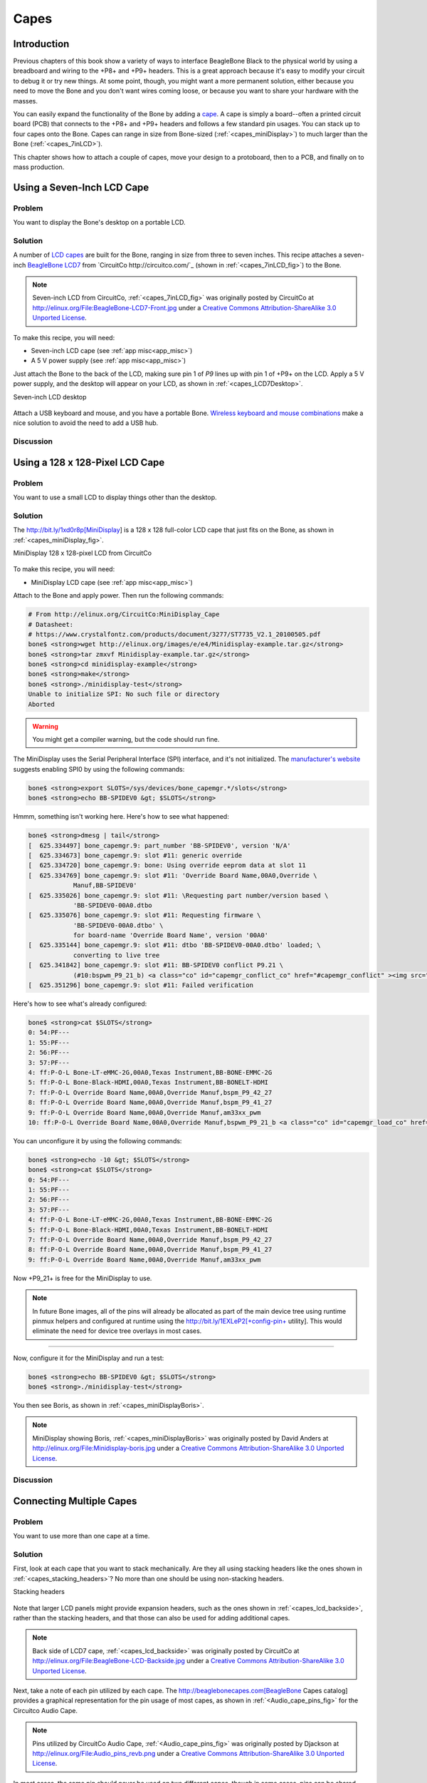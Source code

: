 .. _bone-cook-book-capes:

Capes
#####

Introduction
-----------------------------

Previous chapters of this book show a variety of ways to interface BeagleBone Black 
to the physical world by using a breadboard and wiring to the +P8+ and +P9+ headers. 
This is a great approach because it's easy to modify your circuit to debug it or try 
new things. At some point, though, you might want a more permanent solution, either 
because you need to move the Bone and you don't want wires coming loose, or because 
you want to share your hardware with the masses. 

You can easily expand the functionality of the Bone by adding a  `cape <http://bit.ly/1wucweC>`_. 
A cape is simply a board--often a printed circuit board (PCB) that connects to the +P8+ 
and +P9+ headers and follows a few standard pin usages. You can stack up to four capes onto the 
Bone. Capes can range in size from Bone-sized (:ref:`<capes_miniDisplay>`) to much larger than the Bone (:ref:`<capes_7inLCD>`).

This chapter shows how to attach a couple of capes, move your design to a protoboard, then to a PCB, 
and finally on to mass production.

.. _capes_7inLCD:

Using a Seven-Inch LCD Cape
-----------------------------

Problem
***********

You want to display the Bone's desktop on a portable LCD.

Solution
***********

A number of `LCD capes <http://bit.ly/1AjlXJ9>`_ are built for the Bone, ranging in size from three 
to seven inches. This recipe attaches a seven-inch `BeagleBone LCD7 <http://bit.ly/1NK8Hra>`_ 
from `CircuitCo http://circuitco.com/`_ (shown in :ref:`<capes_7inLCD_fig>`) to the Bone.

.. _capes_7inLCD_fig:

.. note:: 
    Seven-inch LCD from CircuitCo, :ref:`<capes_7inLCD_fig>` was originally posted by CircuitCo 
    at http://elinux.org/File:BeagleBone-LCD7-Front.jpg under a 
    `Creative Commons Attribution-ShareAlike 3.0 Unported License <http://creativecommons.org/licenses/by-sa/3.0/>`_.

.. figure:: figures/LCD.png
    :align: center
    :alt: 7 inch LCD

To make this recipe, you will need:

* Seven-inch LCD cape (see :ref:`app misc<app_misc>`)
* A 5 V power supply (see :ref:`app misc<app_misc>`)

Just attach the Bone to the back of the LCD, making sure pin 1 of *P9* lines up with 
pin 1 of +P9+ on the LCD. Apply a 5 V power supply, and the desktop will appear on 
your LCD, as shown in :ref:`<capes_LCD7Desktop>`. 

.. _capes_LCD7Desktop:

Seven-inch LCD desktop

.. figure:: figures/LCD7Desktop.png
    :align: center
    :alt: 7 inch LCD desktop

Attach a USB keyboard and mouse, and you have a portable Bone. 
`Wireless keyboard and mouse combinations <https://www.adafruit.com/products/922>`_ 
make a nice solution to avoid the need to add a USB hub.

Discussion
***********

.. _capes_miniDisplay:

Using a 128 x 128-Pixel LCD Cape
---------------------------------

Problem
***********

You want to use a small LCD to display things other than the desktop.

Solution
***********

The http://bit.ly/1xd0r8p[MiniDisplay] is a 128 x 128 full-color LCD cape that just fits on the 
Bone, as shown in :ref:`<capes_miniDisplay_fig>`. 

.. _capes_miniDisplay_fig:

MiniDisplay 128 x 128-pixel LCD from CircuitCo

.. figure:: figures/MiniDisplay-A1.jpg
    :align: center
    :alt: miniDisplay LCD

To make this recipe, you will need:

* MiniDisplay LCD cape (see :ref:`app misc<app_misc>`)

Attach to the Bone and apply power. Then run the following commands:

.. code-block:: bash

    # From http://elinux.org/CircuitCo:MiniDisplay_Cape
    # Datasheet:
    # https://www.crystalfontz.com/products/document/3277/ST7735_V2.1_20100505.pdf
    bone$ <strong>wget http://elinux.org/images/e/e4/Minidisplay-example.tar.gz</strong>
    bone$ <strong>tar zmxvf Minidisplay-example.tar.gz</strong>
    bone$ <strong>cd minidisplay-example</strong>
    bone$ <strong>make</strong>
    bone$ <strong>./minidisplay-test</strong>
    Unable to initialize SPI: No such file or directory
    Aborted


.. warning:: You might get a compiler warning, but the code should run fine.

The MiniDisplay uses the Serial Peripheral Interface (SPI) interface, and it's not initialized. 
The `manufacturer's website <http://bit.ly/1xd0r8p>`_ suggests enabling SPI0 by using the following commands:

.. code-block:: bash

    bone$ <strong>export SLOTS=/sys/devices/bone_capemgr.*/slots</strong>
    bone$ <strong>echo BB-SPIDEV0 &gt; $SLOTS</strong>


Hmmm, something isn't working here. Here's how to see what happened:

.. code-block:: bash
    
    bone$ <strong>dmesg | tail</strong>
    [  625.334497] bone_capemgr.9: part_number 'BB-SPIDEV0', version 'N/A'
    [  625.334673] bone_capemgr.9: slot #11: generic override
    [  625.334720] bone_capemgr.9: bone: Using override eeprom data at slot 11
    [  625.334769] bone_capemgr.9: slot #11: 'Override Board Name,00A0,Override \
                Manuf,BB-SPIDEV0'
    [  625.335026] bone_capemgr.9: slot #11: \Requesting part number/version based \
                'BB-SPIDEV0-00A0.dtbo
    [  625.335076] bone_capemgr.9: slot #11: Requesting firmware \
                'BB-SPIDEV0-00A0.dtbo' \
                for board-name 'Override Board Name', version '00A0'
    [  625.335144] bone_capemgr.9: slot #11: dtbo 'BB-SPIDEV0-00A0.dtbo' loaded; \
                converting to live tree
    [  625.341842] bone_capemgr.9: slot #11: BB-SPIDEV0 conflict P9.21 \
                (#10:bspwm_P9_21_b) <a class="co" id="capemgr_conflict_co" href="#capemgr_conflict" ><img src="callouts/1.png" alt="1"/></a>
    [  625.351296] bone_capemgr.9: slot #11: Failed verification



.. <dl class="calloutlist">
..  <dt><a class="co" id="capemgr_conflict" href="#capemgr_conflict_co"><img src="callouts/1.png" alt="1"/></a></dt>
..   <dd>Shows there is a conflict for pin <code>P9_21</code>: it's already configured for pulse width modulation (PWM).</dd>
.. </dl>

Here's how to see what's already configured:

.. code-block:: bash

    bone$ <strong>cat $SLOTS</strong>
    0: 54:PF--- 
    1: 55:PF--- 
    2: 56:PF--- 
    3: 57:PF--- 
    4: ff:P-O-L Bone-LT-eMMC-2G,00A0,Texas Instrument,BB-BONE-EMMC-2G
    5: ff:P-O-L Bone-Black-HDMI,00A0,Texas Instrument,BB-BONELT-HDMI
    7: ff:P-O-L Override Board Name,00A0,Override Manuf,bspm_P9_42_27
    8: ff:P-O-L Override Board Name,00A0,Override Manuf,bspm_P9_41_27
    9: ff:P-O-L Override Board Name,00A0,Override Manuf,am33xx_pwm
    10: ff:P-O-L Override Board Name,00A0,Override Manuf,bspwm_P9_21_b <a class="co" id="capemgr_load_co" href="#capemgr_load"><img src="callouts/1.png" alt="1"/></a>


.. <dl class="calloutlist">
..  <dt><a id="capemgr_load" href="#capemgr_load_co"><img src="callouts/1.png" alt="1"/></a></dt>
..   <dd>You can see the eMMC, HDMI, and three PWMs are already using some of the pins. Slot 10 shows <code>P9_21</code> is in use by a PWM.</dd>
.. </dl>

You can unconfigure it by using the following commands:

.. code-block:: bash

    bone$ <strong>echo -10 &gt; $SLOTS</strong>
    bone$ <strong>cat $SLOTS</strong>
    0: 54:PF--- 
    1: 55:PF--- 
    2: 56:PF--- 
    3: 57:PF--- 
    4: ff:P-O-L Bone-LT-eMMC-2G,00A0,Texas Instrument,BB-BONE-EMMC-2G
    5: ff:P-O-L Bone-Black-HDMI,00A0,Texas Instrument,BB-BONELT-HDMI
    7: ff:P-O-L Override Board Name,00A0,Override Manuf,bspm_P9_42_27
    8: ff:P-O-L Override Board Name,00A0,Override Manuf,bspm_P9_41_27
    9: ff:P-O-L Override Board Name,00A0,Override Manuf,am33xx_pwm

Now +P9_21+ is free for the MiniDisplay to use.

.. note:: In future Bone images, all of the pins will already be allocated as part of the main device tree using runtime pinmux helpers and configured at runtime using the http://bit.ly/1EXLeP2[+config-pin+ utility]. This would eliminate the need for device tree overlays in most cases.
====

Now, configure it for the MiniDisplay and run a test:

.. code-block:: bash

    bone$ <strong>echo BB-SPIDEV0 &gt; $SLOTS</strong>
    bone$ <strong>./minidisplay-test</strong>


You then see Boris, as shown in :ref:`<capes_miniDisplayBoris>`.

.. _capes_miniDisplayBoris:

.. note:: MiniDisplay showing Boris, :ref:`<capes_miniDisplayBoris>` was originally posted by David Anders at http://elinux.org/File:Minidisplay-boris.jpg under a `Creative Commons Attribution-ShareAlike 3.0 Unported License <http://creativecommons.org/licenses/by-sa/3.0/>`_.

.. figure:: figures/miniDisplay_Boris.png
    :align: center
    :alt: miniDisplay LCD showing Boris

Discussion
***********

Connecting Multiple Capes
-----------------------------

Problem
***********

You want to use more than one cape at a time.

Solution
***********

First, look at each cape that you want to stack mechanically. Are they all using stacking
headers like the ones shown in :ref:`<capes_stacking_headers>`? No more than one should be using non-stacking headers.

.. _capes_stacking_headers:

Stacking headers

.. figure:: figures/stacking_headers.JPG
    :align: center
    :alt: 

Note that larger LCD panels might provide expansion headers, such as the ones
shown in :ref:`<capes_lcd_backside>`, rather than the stacking headers, and that those can also be used for adding
additional capes.

.. _capes_lcd_backside:

.. note:: Back side of LCD7 cape, :ref:`<capes_lcd_backside>` was originally posted by CircuitCo at http://elinux.org/File:BeagleBone-LCD-Backside.jpg under a `Creative Commons Attribution-ShareAlike 3.0 Unported License <http://creativecommons.org/licenses/by-sa/3.0/>`_.

.. figure:: figures/LCD7back.png
    :align: center
    :alt: 

Next, take a note of each pin utilized by each cape. The http://beaglebonecapes.com[BeagleBone Capes catalog] provides a graphical representation for the pin usage of most capes, as shown in :ref:`<Audio_cape_pins_fig>` for the Circuitco Audio Cape.

.. _Audio_cape_pins_fig:

.. note:: Pins utilized by CircuitCo Audio Cape, :ref:`<Audio_cape_pins_fig>` was originally posted by Djackson at http://elinux.org/File:Audio_pins_revb.png under a `Creative Commons Attribution-ShareAlike 3.0 Unported License <http://creativecommons.org/licenses/by-sa/3.0/>`_.

.. figure:: figures/audioCape.png
    :align: center
    :alt: CircuitCo Audio Cape

In most cases, the same pin should never be used on two different capes, though in some cases, pins can be shared. Here are some exceptions:

- GND 
    - The ground (+GND+) pins should be shared between the capes, and there's no need to worry about consumed resources on those pins.
- VDD_3V3
    - The 3.3 V power supply (+VDD_3V3+) pins can be shared by all capes to supply power, but the total combined consumption of all the capes should be less than 500 mA (250 mA per +VDD_3V3+ pin).
- VDD_5V
    - The 5.0 V power supply (+VDD_5V+) pins can be shared by all capes to supply power, but the total combined consumption of all the capes should be less than 2 A (1 A per +VDD_5V+ pin). It is possible for one, and only one, of the capes to _provide_ power to this pin rather than consume it, and it should provide at least 3 A to ensure proper system function. Note that when no voltage is applied to the DC connector, nor from a cape, these pins will not be powered, even if power is provided via USB.
- SYS_5V
    - The regulated 5.0 V power supply (+SYS_5V+) pins can be shared by all capes to supply power, but the total combined consumption of all the capes should be less than 500 mA (250 mA per +SYS_5V+ pin).
- VADC and AGND
    - The ADC reference voltage pins can be shared by all capes.
- I2C2_SCL and I2C2_SDA
    - I^2^C is a shared bus, and the +I2C2_SCL+ and +I2C2_SDA+ pins default to having this bus enabled for use by cape expansion ID EEPROMs.

Discussion
***********

.. _capes_soldering:

Moving from a Breadboard to a Protoboard
-----------------------------------------

Problem
***********

You have your circuit working fine on the breadboard, but you want a more reliable solution.

Solution
***********

Solder your components to a protoboard. 

To make this recipe, you will need:

* Protoboard (see :ref:`<app_proto>`)
* Soldering iron (see :ref:`app misc<app_misc>`)
* Your other components

Many places make premade circuit boards that are laid out like the breadboard we have been using. 
:ref:`<capes_beaglebread_fig>` shows the http://bit.ly/1HCwtB4[BeagleBone Breadboard], 
which is just one protoboard option.

.. _capes_beaglebread_fig:

.. note:: 
    This was originally posted by William 
    Traynor at http://elinux.org/File:BeagleBone-Breadboard.jpg under a 
    `Creative Commons Attribution-ShareAlike 3.0 Unported License <http://creativecommons.org/licenses/by-sa/3.0/>`_

.. figure:: figures/breadboard.png
    :align: center
    :alt: BeagleBone Breadboard

You just solder your parts on the protoboard as you had them on the breadboard.

Discussion
***********

.. _capes_creating_prototype_schematic:

Creating a Prototype Schematic
-----------------------------

Problem
***********

You've wired up a circuit on a breadboard. How do you turn that prototype into a schematic others can read and 
that you can import into other design tools?

Solution
***********

In :ref:`<tips_fritzing>`, we introduced Fritzing as a useful tool for drawing block diagrams. Fritzing can also 
do circuit schematics and printed-circuit layout. For example, :ref:`<capes_quickRobo_fig>` shows a block diagram 
for a simple robot controller (quickBot.fzz is the name of the Fritzing file used to create the diagram).

.. _capes_quickRobo_fig:

A simple robot controller diagram (quickBot.fzz)

.. figure:: figures/quickBot_bb.png
    :align: center
    :alt: Simple robot diagram

The controller has an H-bridge to drive two DC motors (:ref:`<motors_dcDirection>`), an IR range sensor, 
and two headers for attaching analog encoders for the motors. Both the IR sensor and the encoders 
have analog outputs that exceed 1.8 V, so each is run through a voltage divider (two resistors) to 
scale the voltage to the correct range (see :ref:`<sensors_hc-sr04>` for a voltage divider example).

:ref:`<capes_quickRobo_schemRaw>` shows the schematic automatically generated by Fritzing. 
It's a mess. It's up to you to fix it.

.. _capes_quickRobo_schemRaw:

Automatically generated schematic

.. figure:: figures/quickBot_schemRaw.png
    :align: center
    :alt: Autogenerated schematic

:ref:`<capes_quickRobo_schem>` shows my cleaned-up schematic. I did it by moving the parts around until it looked better.

.. _capes_quickRobo_schem:

Cleaned-up schematic

.. figure:: figures/quickBot_schem.png
    :align: center
    :alt: Cleaned up schematic

Discussion
***********

.. _capes_quickRobo_schemZoom:

Zoomed-in schematic

.. figure:: figures/quickBot_schemZoom.png
    :align: center
    :alt: Zoomed in schematic

You might find that you want to create your design in a more advanced design tool, 
perhaps because it has the library components you desire, it integrates better with other tools 
you are using, or it has some other feature (such as simulation) of which you'd like to take advantage.

.. _capes_verify:

Verifying Your Cape Design
-----------------------------

Problem
***********

You've got a design. How do you quickly verify that it works?

Solution
***********

To make this recipe, you will need:

* An oscilloscope (see :ref:`app misc<app_misc>`)

Break down your design into functional subcomponents and write tests for each. 
Use components you already know are working, such as the onboard LEDs, to display 
the test status with the code in :ref:`<capes_quickBot_motor_test_code>`.

.. _capes_quickBot_motor_test_code:

Testing the quickBot motors interface (quickBot_motor_test.js)

.. code-block:: bash

    #!/usr/bin/env node
    var b = require('bonescript');
    var M1_SPEED    = 'P9_16'; <a class="co" id="co_hello_CO1-1_unique" href="#callout_hello_CO1-1_unique"><img src="callouts/1.png" alt="1"/></a>
    var M1_FORWARD  = 'P8_15';
    var M1_BACKWARD = 'P8_13';
    var M2_SPEED    = 'P9_14';
    var M2_FORWARD  = 'P8_9';
    var M2_BACKWARD = 'P8_11';
    var freq = 50; <a class="co" id="co_hello_CO1-2_unique" href="#callout_hello_CO1-2_unique"><img src="callouts/2.png" alt="2"/></a>
    var fast = 0.95;
    var slow = 0.7;
    var state = 0;  <a class="co" id="co_hello_CO1-3_unique" href="#callout_hello_CO1-3_unique"><img src="callouts/3.png" alt="3"/></a>

    b.pinMode(M1_FORWARD, b.OUTPUT); <a class="co" id="co_hello_CO1-4_unique" href="#callout_hello_CO1-4_unique"><img src="callouts/4.png" alt="4"/></a>
    b.pinMode(M1_BACKWARD, b.OUTPUT);
    b.pinMode(M2_FORWARD, b.OUTPUT);
    b.pinMode(M2_BACKWARD, b.OUTPUT);
    b.analogWrite(M1_SPEED, 0, freq); <a class="co" id="co_hello_CO1-5_unique" href="#callout_hello_CO1-5_unique"><img src="callouts/5.png" alt="5"/></a>
    b.analogWrite(M2_SPEED, 0, freq);

    updateMotors(); <a class="co" id="co_hello_CO1-6_unique" href="#callout_hello_CO1-6_unique"><img src="callouts/6.png" alt="6"/></a>

    function updateMotors() { <img src="callouts/6.png" alt="6"/>
        //console.log("Setting state = " + state); <a class="co" id="co_hello_CO1-7_unique" href="#callout_hello_CO1-7_unique"><img src="callouts/7.png" alt="7"/></a>
        updateLEDs(state); <img src="callouts/7.png" alt="7"/>
        switch(state) { <img src="callouts/3.png" alt="3"/>
            case 0:
            default:
                M1_set(0); <a class="co" id="co_hello_CO1-8_unique" href="#callout_hello_CO1-8_unique"><img src="callouts/8.png" alt="8"/></a>
                M2_set(0);
                state = 1; <img src="callouts/3.png" alt="3"/>
                break;
            case 1:
                M1_set(slow);
                M2_set(slow);
                state = 2;
                break;
            case 2:
                M1_set(slow);
                M2_set(-slow);
                state = 3;
                break;
            case 3:
                M1_set(-slow);
                M2_set(slow);
                state = 4;
                break;
            case 4:
                M1_set(fast);
                M2_set(fast);
                state = 0;
                break;
        }
        setTimeout(updateMotors, 2000); <img src="callouts/3.png" alt="3"/>
    }

    function updateLEDs(state) { <img src="callouts/7.png" alt="7"/>
        switch(state) {
        case 0:
            b.digitalWrite("USR0", b.LOW);
            b.digitalWrite("USR1", b.LOW);
            b.digitalWrite("USR2", b.LOW);
            b.digitalWrite("USR3", b.LOW);
            break;
        case 1:
            b.digitalWrite("USR0", b.HIGH);
            b.digitalWrite("USR1", b.LOW);
            b.digitalWrite("USR2", b.LOW);
            b.digitalWrite("USR3", b.LOW);
            break;
        case 2:
            b.digitalWrite("USR0", b.LOW);
            b.digitalWrite("USR1", b.HIGH);
            b.digitalWrite("USR2", b.LOW);
            b.digitalWrite("USR3", b.LOW);
            break;
        case 3:
            b.digitalWrite("USR0", b.LOW);
            b.digitalWrite("USR1", b.LOW);
            b.digitalWrite("USR2", b.HIGH);
            b.digitalWrite("USR3", b.LOW);
            break;
        case 4:
            b.digitalWrite("USR0", b.LOW);
            b.digitalWrite("USR1", b.LOW);
            b.digitalWrite("USR2", b.LOW);
            b.digitalWrite("USR3", b.HIGH);
            break;
        }
    }

    function M1_set(speed) { <img src="callouts/8.png" alt="8"/>
        speed = (speed &gt; 1) ? 1 : speed; <a class="co" id="co_hello_CO1-9_unique" href="#callout_hello_CO1-9_unique"><img src="callouts/9.png" alt="9"/></a>
        speed = (speed &lt; -1) ? -1 : speed;
        b.digitalWrite(M1_FORWARD, b.LOW);
        b.digitalWrite(M1_BACKWARD, b.LOW);
        if(speed &gt; 0) {
            b.digitalWrite(M1_FORWARD, b.HIGH);
        } else if(speed &lt; 0) {
            b.digitalWrite(M1_BACKWARD, b.HIGH);
        }
        b.analogWrite(M1_SPEED, Math.abs(speed), freq); <a class="co" id="co_hello_CO1-10_unique" href="#callout_hello_CO1-10_unique"><img src="callouts/10.png" alt="10"/></a>
    }

    function M2_set(speed) {
        speed = (speed &gt; 1) ? 1 : speed;
        speed = (speed &lt; -1) ? -1 : speed;
        b.digitalWrite(M2_FORWARD, b.LOW);
        b.digitalWrite(M2_BACKWARD, b.LOW);
        if(speed &gt; 0) {
            b.digitalWrite(M2_FORWARD, b.HIGH);
        } else if(speed &lt; 0) {
            b.digitalWrite(M2_BACKWARD, b.HIGH);
        }
        b.analogWrite(M2_SPEED, Math.abs(speed), freq);


.. <dl class="calloutlist">
.. <dt><a class="co" id="callout_hello_CO1-1_unique" href="#co_hello_CO1-1_unique"><img src="callouts/1.png" alt="1"/></a></dt>
.. <dd><p>Define each pin as a variable. This makes it easy to change to another pin if you decide that is necessary.</p></dd>
.. <dt><a class="co" id="callout_hello_CO1-2_unique" href="#co_hello_CO1-2_unique"><img src="callouts/2.png" alt="2"/></a></dt>
.. <dd><p>Make other simple parameters variables. Again, this makes it easy to update them. When creating this test, I found that the PWM frequency to drive the motors needed to be relatively low to get over the kickback shown in <a data-type="xref" href="#quickBot_motor_kickback"/>. I also found that I needed to get up to about 70 percent duty cycle for my circuit to reliably start the motors turning.</p></dd>
.. <dt><a class="co" id="callout_hello_CO1-3_unique" href="#co_hello_CO1-3_unique"><img src="callouts/3.png" alt="3"/></a></dt>
.. <dd><p>Use a simple variable such as <code>state</code> to keep track of the test phase. This is used in a <code>switch</code> statement to jump to the code to configure for that test phase and updated after configuring for the current phase in order to select the next phase. Note that the next phase isn&#8217;t entered until after a two-second delay, as specified in the call to <code>setTimeout()</code>.</p></dd>
.. <dt><a class="co" id="callout_hello_CO1-4_unique" href="#co_hello_CO1-4_unique"><img src="callouts/4.png" alt="4"/></a></dt>
.. <dd><p>Perform the initial setup of all the pins.</p></dd>
.. <dt><a class="co" id="callout_hello_CO1-5_unique" href="#co_hello_CO1-5_unique"><img src="callouts/5.png" alt="5"/></a></dt>
.. <dd><p>The first time a PWM pin is used, it is configured with the update frequency. It is important to set this just once to the right frequency, because other PWM channels might use the same PWM controller, and attempts to reset the PWM frequency might fail. The <code>pinMode()</code> function doesn&#8217;t have an argument for providing the update frequency, so use the <code>analogWrite()</code> function, instead. You can review using the PWM in <a data-type="xref" href="#motors_servo"/>.</p></dd>
.. <dt><a class="co" id="callout_hello_CO1-6_unique" href="#co_hello_CO1-6_unique"><img src="callouts/6.png" alt="6"/></a></dt>
.. <dd><p><code>updateMotors()</code> is the test function for the motors and is defined after all the setup and initialization code. The code calls this function every two seconds using the <code>setTimeout()</code> JavaScript function. The first call is used to prime the loop.</p></dd>
.. <dt><a class="co" id="callout_hello_CO1-7_unique" href="#co_hello_CO1-7_unique"><img src="callouts/7.png" alt="7"/></a></dt>
.. <dd><p>The call to <code>console.log()</code> was initially here to observe the state transitions in the debug console, but it was replaced with the <code>updateLEDs()</code> call. Using the <code>USER</code> LEDs makes it possible to note the state transitions without having visibility of the debug console. <code>updateLEDs()</code> is defined later.</p></dd>
.. <dt><a class="co" id="callout_hello_CO1-8_unique" href="#co_hello_CO1-8_unique"><img src="callouts/8.png" alt="8"/></a></dt>
.. <dd><p>The <code>M1_set()</code> and <code>M2_set()</code> functions are defined near the bottom and do the work of configuring the motor drivers into a particular state. They take a single argument of <code>speed</code>, as defined between <code>-1</code> (maximum reverse), <code>0</code> (stop), and <code>1</code> (maximum forward).</p></dd>
.. <dt><a class="co" id="callout_hello_CO1-9_unique" href="#co_hello_CO1-9_unique"><img src="callouts/9.png" alt="9"/></a></dt>
.. <dd><p>Perform simple bounds checking to ensure that speed values are between <code>-1</code> and <code>1</code>.</p></dd>
.. <dt><a class="co" id="callout_hello_CO1-10_unique" href="#co_hello_CO1-10_unique"><img src="callouts/10.png" alt="10"/></a></dt>
.. <dd><p>The <code>analogWrite()</code> call uses the absolute value of <code>speed</code>, making any negative numbers a positive magnitude.</p></dd>
.. </dl>

++++
====

.. _quickBot_motor_kickback:

quickBot motor test showing kickback

.. figure:: figures/quickBot_motor_kickback.JPG
    :align: center
    :alt: quickBot kicking back

Using the solution in :ref:`<basics_autorun>`, you can untether from your coding station to test your 
design at your lab workbench, as shown in :ref:`<quickBot_scope_fig>`.

.. _quickBot_scope_fig:

quickBot motor test code under scope

.. figure:: figures/quickBot_motor_test_scope.JPG
    :align: center
    :alt: quickBot under scope

SparkFun provides a `useful guide to using an oscilloscope <http://bit.ly/18AzuoR>`_. 
You might want to check it out if you've never used an oscilloscope before.
Looking at the stimulus you'll generate *before* you connect up your hardware will help you avoid surprises.

Discussion
***********

.. _capes_layout:

Laying Out Your Cape PCB
-----------------------------

Problem
***********

You've generated a diagram and schematic for your circuit and verified that they are correct. How do you create a PCB?

Solution
***********

If you've been using Fritzing, all you need to do is click the PCB tab, and there's your board. Well, almost. 
Much like the schematic view shown in :ref:`<capes_creating_prototype_schematic>`, you need to do some layout work 
before it's actually usable. I just moved the components around until they seemed to be grouped logically and 
then clicked the Autoroute button.  After a minute or two of trying various layouts, Fritzing picked the one it 
determined to be the best. :ref:`<capes_quickRobo_pcb>` shows the results.

.. _capes_quickRobo_pcb:

Simple robot PCB

.. figure:: figures/quickBot_pcb.png
    :align: center
    :alt: Simple robot PCB

The `Fritzing pre-fab web page <http://bit.ly/1HCxokQ>`_ has a few helpful hints, including checking the widths 
of all your traces and cleaning up any questionable routing created by the autorouter.

Discussion
***********

The PCB in :ref:`<capes_quickRobo_pcb>` is a two-sided board. One color (or shade of gray in the printed book) 
represents traces on one side of the board, and the other color (or shade of gray) is the other side. Sometimes, 
you'll see a trace come to a small circle and then change colors. This is where it is switching sides of the board 
through what's called a _via_. One of the goals of PCB design is to minimize the number of vias.

:ref:`<capes_quickRobo_pcb>` wasn't my first try or my last. My approach was to see what was needed to hook where and 
move the components around to make it easier for the autorouter to carry out its job.

.. note:: 
    There are entire books and websites dedicated to creating PCB layouts. Look around and see 
    what you can find. http://bit.ly/1wXTLki[SparkFun's guide to making PCBs] is particularly useful.

Customizing the Board Outline
*******************************

One challenge that slipped my first pass review was the board outline. The part we installed in 
:ref:`<tips_fritzing>` is meant to represent BeagleBone Black, not a cape, so the outline doesn't have 
the notch cut out of it for the Ethernet pass:[<span class="keep-together">connector</span>]. 

The http://bit.ly/1xd1aGV[Fritzing custom PCB outline page] describes how to create and use a custom 
board outline. Although it is possible to use a drawing tool like https://inkscape.org/en/[Inkscape], 
I chose to use http://bit.ly/1b2aZmn[the SVG _path_ command] directly to create :ref:`<capes_boardoutline_code>`.

.. _capes_boardoutline_code:

Outline SVG for BeagleBone cape (beaglebone_cape_boardoutline.svg)

.. &lt;?xml version='1.0' encoding='UTF-8' standalone='no'?&gt;
.. &lt;svg xmlns="http://www.w3.org/2000/svg" version="1.1"
..     width="306"  height="193.5"&gt;&lt;!--<a class="co" id="co_capes_bo_1_co" href="#callout_capes_bo_1_co"><img src="callouts/1.png" alt="1"/></a>--&gt;
..  &lt;g id="board"&gt;&lt;!--<a class="co" id="co_capes_bo_2_co" href="#callout_capes_bo_2_co"><img src="callouts/2.png" alt="2"/></a>--&gt;
..   &lt;path fill="#338040" id="boardoutline" d="M 22.5,0 l 0,56 L 72,56
..       q 5,0 5,5 l 0,53.5 q 0,5 -5,5 L 0,119.5 L 0,171 Q 0,193.5 22.5,193.5 
..       l 238.5,0 c 24.85281,0 45,-20.14719 45,-45 L 306,45 
..       C 306,20.14719 285.85281,0 261,0 z"/&gt;&lt;!--<a class="co" id="co_capes_bo_3_co" href="#callout_capes_bo_3_co"><img src="callouts/3.png" alt="3"/></a>--&gt;
..  &lt;/g&gt;
.. &lt;/svg&gt;

.. ++++
.. <dl class="calloutlist">
.. <dt><a class="co" id="callout_capes_bo_1_co" href="#co_capes_bo_1_co"><img src="callouts/1.png" alt="1"/></a></dt><dd><p>This is a standard SVG header. The width and height are set based on the BeagleBone outline provided in the Adafruit library.</p></dd>
.. <dt><a class="co" id="callout_capes_bo_2_co" href="#co_capes_bo_2_co"><img src="callouts/2.png" alt="2"/></a></dt><dd><p>Fritzing requires the element to be within a layer called <code>board</code>.</p></dd>
.. <dt><a class="co" id="callout_capes_bo_3_co" href="#co_capes_bo_3_co"><img src="callouts/3.png" alt="3"/></a></dt><dd><p>Fritzing requires the color to be <code>#338040</code> and the layer to be called <code>boardoutline</code>. The units end up being 1/90 of an inch. That is, take the numbers in the SVG code and divide by 90 to get the numbers from the System Reference Manual.</p></dd>
.. </dl>
.. ++++

The measurements are taken from the http://bit.ly/1C5rSa8[BeagleBone Black System Reference Manual], 
as shown in :ref:`<capes_dimensions_fig>`.

.. _capes_dimensions_fig:

Cape dimensions

.. figure:: figures/srm_cape_dimensions.png
    :align: center
    :alt: Cape dimensions in SRM

You can observe the rendered output of :ref:`<capes_boardoutline_code>` quickly by opening the file in a web browser, as shown in :ref:`<capes_boardoutline_fig>`.

.. _capes_boardoutline_fig:

Rendered cape outline in Chrome

.. figure:: figures/beaglebone_cape_boardoutline.png
    :align: center
    :alt: Board outline in Chrome

After you have the SVG outline, you'll need to select the PCB in Fritzing and select a custom shape in the Inspector box. Begin with the original background, as shown in :ref:`<capes_fritzing1>`.

.. _capes_fritzing1:

PCB with original board, without notch for Ethernet connector

.. figure:: figures/fritzing1.png
    :align: center
    :alt: PCB orginal baord

Hide all but the Board Layer (:ref:`<capes_fritzing2>`).

.. _capes_fritzing2:

PCB with all but the Board Layer hidden

.. figure:: figures/fritzing2.png
    :align: center
    :alt: PCB orginal baord hidden

Select the PCB1 object and  then, in the Inspector pane, scroll down to the "load image file" button (:ref:`<capes_fritzing3>`).

.. _capes_fritzing3:

Clicking :load image file: with PCB1 selected

.. figure:: figures/fritzing3.png
    :align: center
    :alt: PCB load image file

Navigate to the _beaglebone_cape_boardoutline.svg_ file created in :ref:`<capes_boardoutline_code>`, as shown in :ref:`<capes_fritzing4>`.

.. _capes_fritzing4:

Selecting the .svg file

.. figure:: figures/fritzing4.png
    :align: center
    :alt: PCB selecting svg file

Turn on the other layers and line up the Board Layer with the rest of the PCB, as shown in :ref:`<capes_fritzing_inspector_fig>`.

.. _capes_fritzing_inspector_fig:

PCB Inspector

.. figure:: figures/Fritzing_Inspector.png
    :align: center
    :alt: PCB Inspector

Now, you can save your file and send it off to be made, 
as described in :ref:`<capes_prototype>`.

PCB Design Alternatives
*************************

There are other free PCB design programs. Here are a few.

TO PROD: The headings I've marked as bold lines really should be subheadings of "PCB Design Alternatives," 
but AsciiDoc won't let me go that deep (to the ==level). Is what I've done the best solution, 
or is there a way to create another heading level?

*EAGLE*

http://www.cadsoftusa.com/[Eagle PCB] and http://bit.ly/19cbwS0[DesignSpark PCB] are two popular 
design programs. Many capes (and other PCBs) are designed with Eagle PCB, and the files are available. 
For example, the MiniDisplay cape (:ref:`<capes_miniDisplay>`) has the schematic shown in :ref:`<capes_miniDisplay_schem>` 
and PCB shown in :ref:`<capes_miniDisplay_pcb>`.

.. _capes_miniDisplay_schem:

Schematic for the MiniDisplay cape

.. figure:: figures/miniDisplay_Cape_schem.png
    :align: center
    :alt: Schematic for miniDisplay

.. _capes_miniDisplay_pcb:

PCB for MiniDisplay cape

.. figure:: figures/miniDisplay_Cape_pcb.png
    :align: center
    :alt: PCB for miniDisplay

A good starting point is to take the PCB layout for the MiniDisplay and edit it for your project. 
The connectors for +P8+ and +P9+ are already in place and ready to go.

Eagle PCB is a powerful system with many good tutorials online. The free version runs on 
Windows, Mac, and Linux, but it has three `limitations <http://bit.ly/1E5Kh3l>`_:

* The usable board area is limited to 100 x 80 mm (4 x 3.2 inches).
* You can use only two signal layers (Top and Bottom).
* The schematic editor can create only one sheet.

You can install Eagle PCB on your Linux host by using the following command:

.. code-block:: bash

    host$ <strong>sudo apt install eagle</strong>
    Reading package lists... Done
    Building dependency tree       
    Reading state information... Done
    ...
    Setting up eagle (6.5.0-1) ...
    Processing triggers for libc-bin (2.19-0ubuntu6.4) ...
    host$ <strong>eagle</strong>


You'll see the startup screen shown in :ref:`<capes_Eagle_License>`.

.. _capes_Eagle_License:

Eagle PCB startup screen

.. figure:: figures/EagleLicense.png
    :align: center
    :alt: Eagle License

Click "Run as Freeware." When my Eagle started, it said it needed to be updated. To update on Linux, 
follow the link provided by Eagle and download _eagle-lin-7.2.0.run_ (or whatever version is current.). 
Then run the following commands:

.. code-block:: bash

    host$ <strong>chmod +x eagle-lin-7.2.0.run</strong>
    host$ <strong>./eagle-lin-7.2.0.run</strong>


A series of screens will appear. Click Next. When you see a screen that looks like :ref:`<capes_eagle3>`, note the Destination Directory.

.. _capes_eagle3:

.. figure:: figures/eagle3.png
    :align: center
    :alt: Eagle install destination directory

    The Eagle installation destination directory

Continue clicking Next until it's installed. Then run the following commands 
(where +~/eagle-7.2.0+ is the path you noted in :ref:`<capes_eagle3>`):

.. code-block:: bash

    host$ <strong>cd /usr/bin</strong>
    host$ <strong>sudo rm eagle</strong>
    host$ <strong>sudo ln -s ~/eagle-7.2.0/bin/eagle .</strong>
    host$ <strong>cd</strong>
    host$ <strong>eagle</strong>


The +ls+ command links +eagle+ in */usr/bin*, so you can run +eagle+ from any directory. 
After +eagle+ starts, you'll see the start screen shown in :ref:`<capes_eagle7>`.

.. _capes_eagle7:

The Eagle start screen

.. figure:: figures/eagle7.png
    :align: center
    :alt: Eagle start screen

Ensure that the correct version number appears.

If you are moving a design from Fritzing to Eagle, see :ref:`<capes_schematic_migration>` 
for tips on converting from one to the other.

*DesignSpark PCB*

The free `DesignSpark PCB <http://bit.ly/19cbwS0>` doesn't have the same limitations as Eagle PCB, 
but it runs only on Windows. Also, it doesn't seem to have the following of Eagle at this time.

.. _capes_upverter:

*Upverter*

In addition to free solutions you run on your desktop, you can also work with a browser-based 
tool called https://upverter.com/[Upverter]. With Upverter, you can collaborate easily, editing 
your designs from anywhere on the Internet. It also provides many conversion options and a PCB fabrication service.

.. note:: 
    Don't confuse Upverter with Upconverter (:ref:`<capes_schematic_migration>`). 
    Though their names differ by only three letters, they differ greatly in what they do.

.. _capes_kicad:

*Kicad*

Unlike the previously mentioned free (no-cost) solutions, `Kicad <http://bit.ly/1b2bnBg >`_
is open source and provides some features beyond those of Fritzing. Notably, `CircuitHub <http://circuithub.com/>`_ 
(discussed in :ref:`<capes_production>`) provides support for uploading Kicad designs.

.. _capes_schematic_migration:

Migrating a Fritzing Schematic to Another Tool
-----------------------------------------------

Problem
***********

You created your schematic in Fritzing, but it doesn't integrate with everything you need. 
How can you move the schematic to another tool?

Solution
***********


Use the `Upverter schematic-file-converter <http://bit.ly/1wXUkdM>`_ Python script. For example, suppose that you want 
to convert the Fritzing file for the diagram shown in :ref:`<capes_quickRobo_fig>`. First, install Upverter.

I found it necessary to install +libfreetype6+ and +freetype-py+ onto my system, but you might not need this first step:

.. code-block:: bash

    host$ <strong>sudo apt install libfreetype6</strong>
    Reading package lists... Done
    Building dependency tree       
    Reading state information... Done
    libfreetype6 is already the newest version.
    0 upgraded, 0 newly installed, 0 to remove and 154 not upgraded.
    host$ <strong>sudo pip install freetype-py</strong>
    Downloading/unpacking freetype-py
    Running setup.py egg_info for package freetype-py

    Installing collected packages: freetype-py
    Running setup.py install for freetype-py

    Successfully installed freetype-py
    Cleaning up...


.. note:: 
    All these commands are being run on the Linux-based host computer, as shown by the +host$+ prompt. 
    Log in as a normal user, not +root+.

Now, install the +schematic-file-converter+ tool:

.. code-block:: bash

    host$ <strong>git clone git@github.com:upverter/schematic-file-converter.git</strong>
    Cloning into 'schematic-file-converter'...
    remote: Counting objects: 22251, done.
    remote: Total 22251 (delta 0), reused 0 (delta 0)
    Receiving objects: 100% (22251/22251), 39.45 MiB | 7.28 MiB/s, done.
    Resolving deltas: 100% (14761/14761), done.
    Checking connectivity... done.
    Checking out files: 100% (16880/16880), done.
    host$ <strong>cd schematic-file-converter</strong>
    host$ <strong>sudo python setup.py install</strong>
    .
    .
    .
    Extracting python_upconvert-0.8.9-py2.7.egg to \
        /usr/local/lib/python2.7/dist-packages
    Adding python-upconvert 0.8.9 to easy-install.pth file

    Installed /usr/local/lib/python2.7/dist-packages/python_upconvert-0.8.9-py2.7.egg
    Processing dependencies for python-upconvert==0.8.9
    Finished processing dependencies for python-upconvert==0.8.9
    host$ <strong>cd ..</strong>
    host$ <strong>python -m upconvert.upconverter -h</strong>
    usage: upconverter.py [-h] [-i INPUT] [-f TYPE] [-o OUTPUT] [-t TYPE]
                        [-s SYMDIRS [SYMDIRS ...]] [--unsupported]
                        [--raise-errors] [--profile] [-v] [--formats]

    optional arguments:
    -h, --help            show this help message and exit
    -i INPUT, --input INPUT
                            read INPUT file in
    -f TYPE, --from TYPE  read input file as TYPE
    -o OUTPUT, --output OUTPUT
                            write OUTPUT file out
    -t TYPE, --to TYPE    write output file as TYPE
    -s SYMDIRS [SYMDIRS ...], --sym-dirs SYMDIRS [SYMDIRS ...]
                            specify SYMDIRS to search for .sym files (for gEDA
                            only)
    --unsupported         run with an unsupported python version
    --raise-errors        show tracebacks for parsing and writing errors
    --profile             collect profiling information
    -v, --version         print version information and quit
    --formats             print supported formats and quit

At the time of this writing, Upverter suppports the following file types:

.. table::

    +----------------+-------------------------+
    | File type      | Support                 |
    +----------------+-------------------------+
    | openjson       | i/o                     |
    +----------------+-------------------------+
    | kicad          | i/o                     |
    +----------------+-------------------------+
    | geda           | i/o                     |
    +----------------+-------------------------+
    | eagle          | i/o                     |
    +----------------+-------------------------+
    | eaglexml       | i/o                     |
    +----------------+-------------------------+
    | fritzing       | in only schematic only  |
    +----------------+-------------------------+
    | gerber         | i/o                     |
    +----------------+-------------------------+
    | specctra       | i/o                     |
    +----------------+-------------------------+
    | image          | out only                |
    +----------------+-------------------------+
    | ncdrill        | out only                |
    +----------------+-------------------------+
    | bom (csv)      | out only                |
    +----------------+-------------------------+
    | netlist (csv)  | out only                |
    +----------------+-------------------------+

After Upverter is installed, run the file (_quickBot.fzz_) that generated :ref:`<capes_quickRobo_fig>` through Upverter:

.. code-block:: bash

    host$ <strong>python -m upconvert.upconverter -i quickBot.fzz \
    -f fritzing -o quickBot-eaglexml.sch -t eaglexml --unsupported</strong> 
    WARNING: RUNNING UNSUPPORTED VERSION OF PYTHON (2.7 > 2.6)
    DEBUG:main:parsing quickBot.fzz in format fritzing
    host$ <strong>ls -l</strong>
    total 188
    -rw-rw-r-- 1 ubuntu ubuntu  63914 Nov 25 19:47 quickBot-eaglexml.sch
    -rw-r--r-- 1 ubuntu ubuntu 122193 Nov 25 19:43 quickBot.fzz
    drwxrwxr-x 9 ubuntu ubuntu   4096 Nov 25 19:42 schematic-file-converter


:ref:`<caps_eagle>` shows the output of the conversion.

.. _caps_eagle:

Output of Upverter conversion

.. figure:: figures/quickBot_eaglexml.png
    :align: center
    :alt: Converter Output

No one said it would be pretty!

Discussion
***********

I found that Eagle was more generous at reading in the +eaglexml+ format than the +eagle+ format. 
This also made it easier to hand-edit any translation issues.

.. _capes_prototype:

Producing a Prototype
-----------------------------

Problem
***********

You have your PCB all designed. How do you get it made?

Solution
***********

To make this recipe, you will need:

* A completed design (see :ref:`<capes_layout>`)
* Soldering iron (see :ref:`app misc<app_misc>`)
* Oscilloscope (see :ref:`app misc<app_misc>`)
* Multimeter (see :ref:`app misc<app_misc>`)
* Your other components

Upload your design to http://oshpark.com[OSH Park] and order a few boards. :ref:`<capes_oshpark_share>` 
shows a resulting http://bit.ly/1MtlzAp[shared project page for the quickBot cape] created in 
:ref:`<capes_layout>`. We'll proceed to break down how this design was uploaded and shared to enable ordering fabricated PCBs.

.. _capes_oshpark_share:

The OSH Park QuickBot Cape shared project page

.. figure:: figures/quickBot_oshpark_share.png
    :align: center
    :alt: 

Within Fritzing, click the menu next to "Export for PCB" and choose "Extended Gerber," as shown in :ref:`<capes_fritzing_export_fig>`. You'll need to choose a directory in which to save them and then compress them all into a http://bit.ly/1Br5lEh[Zip file]. The http://bit.ly/1B4GqRU[WikiHow article on creating Zip files] might be helpful if you aren't very experienced at making these.

.. _capes_fritzing_export_fig:

.. figure:: figures/quickBot_fritzing_export.png
    :align: center
    :alt: Choosing "Extended Gerber" in Fritzing

    Choosing "Extended Gerber" in Fritzing

Things on the `OSH Park website <http://oshpark.com>`_ are reasonably self-explanatory. You'll need to create an account and upload the Zip file containing the http://bit.ly/1B4GzEZ[Gerber files] you created. If you are a cautious person, you might choose to examine the Gerber files with a Gerber file viewer first. The http://bit.ly/18bUgeA[Fritzing fabrication FAQ] offers several suggestions, including http://gerbv.sourceforge.net/[gerbv] for Windows and Linux users.

When your upload is complete, you'll be given a quote, shown images for review, and presented with options for accepting and ordering. After you have accepted the design, your https://oshpark.com/users/current[list of accepted designs] will also include the option of enabling sharing of your designs so that others can order a PCB, as well. If you are looking to make some money on your design, you'll want to go another route, like the one described in :ref:`<capes_production>`. :ref:`<capes_quickbot_pcb>` shows the resulting PCB that arrives in the mail.

.. _capes_quickbot_pcb:

.. figure:: figures/quickBot_pcb.JPG
    :align: center
    :alt: QuickBot PCB

    QuickBot PCB

Now is a good time to ensure that you have all of your components and a soldering station set up as in :ref:`<capes_soldering>`, as well as an oscilloscope, as used in :ref:`<capes_verify>`.

When you get your board, it is often informative to "buzz out" a few connections by using a multimeter. If you've never used a multimeter before, the http://bit.ly/18bUgeA[SparkFun] or http://bit.ly/1Br5Xtv[Adafruit] tutorials might be helpful. Set your meter to continuity testing mode and probe between points where the headers are and where they should be connecting to your components. This would be more difficult and less accurate after you solder down your components, so it is a good idea to keep a bare board around just for this purpose.

You'll also want to examine your board mechanically before soldering parts down. You don't want to waste components on a PCB that might need to be altered or replaced.

When you begin assembling your board, it is advisable to assemble it in functional subsections, if possible, to help narrow down any potential issues. :ref:`<capes_motors_soldered>` shows the motor portion wired up and running the test in :ref:`<capes_quickBot_motor_test_code>`.

.. _capes_motors_soldered:

.. figure:: figures/quickBot_motors.jpg
    :align: center
    :alt: QuickBot motors under test

    QuickBot motors under test

Continue assembling and testing your board until you are happy. If you find issues, you might 
choose to cut traces and use point-to-point wiring to resolve your issues before placing an 
order for a new PCB. Better right the second time than the third!

Discussion
***********

Creating Contents for Your Cape Configuration EEPROM
------------------------------------------------------

Problem
***********

Your cape is ready to go, and you want it 
to automatically initialize when the Bone boots up.

Solution
***********

Complete capes have an I^2^C EEPROM on board that contains configuration information that is read at boot time. 
`Adventures in BeagleBone Cape EEPROMs <http://bit.ly/1Fb64uF>` gives a helpful description of two methods for 
programming the EEPROM.  `How to Roll your own BeagleBone Capes <http://bit.ly/1E5M7RJ>`_ is a good four-part 
series on creating a cape, including how to wire and program the EEPROM.

Discussion
***********

.. _capes_production:

Putting Your Cape Design into Production
-----------------------------------------

Problem
***********

You want to share your cape with others. 
How do you scale up?

Solution
***********

`CircuitHub <https://circuithub.com/>`_ offers a great tool to get a quick quote on assembled PCBs. 
To make things simple, I downloaded the `CircuitCo MiniDisplay Cape Eagle design materials <http://bit.ly/1C5uvJc>`_
and uploaded them to CircuitHub.

After the design is uploaded, you'll need to review the parts to verify that CircuitHub has or 
can order the right ones. Find the parts in the catalog by changing the text in the search box 
and clicking the magnifying glass. When you've found a suitable match, select it to confirm 
its use in your design, as shown in :ref:`<capes_circuithub_parts>`.

.. _capes_circuithub_parts:

CircuitHub part matching

.. figure:: figures/circuithub_part_matching.png
    :align: center
    :alt: 

When you've selected all of your parts, a quote tool appears at the bottom of the page, 
as shown in :ref:`<capes_circuithub_quote>`.

.. _capes_circuithub_quote:

CircuitHub quote generation

.. figure:: figures/circuithub_quote.png
    :align: center
    :alt: 

Checking out the pricing on the MiniDisplay Cape (without including the LCD itself) in :ref:`<capes_circuithub_pricing_table>`, 
you can get a quick idea of how increased volume can dramatically impact the per-unit costs.

.. _capes_circuithub_pricing_table:

CircuitHub price examples (all prices USD)

.. table::

    +-----------+----------+---------+------------+------------+-------------+
    | Quantity  | 1        | 10      | 100        | 1000       | 10,000      |
    +-----------+----------+---------+------------+------------+-------------+
    | PCB       | $208.68  | $21.75  | $3.30      | $0.98      | $0.90       |
    +-----------+----------+---------+------------+------------+-------------+
    | Parts     | $11.56   | $2.55   | $1.54      | $1.01      | $0.92       |
    +-----------+----------+---------+------------+------------+-------------+
    | Assembly  | $249.84  | $30.69  | $7.40      | $2.79      | $2.32       |
    +-----------+----------+---------+------------+------------+-------------+
    | Per unit  | $470.09  | $54.99  | $12.25     | $4.79      | $4.16       |
    +-----------+----------+---------+------------+------------+-------------+
    | Total     | $470.09  | $550.00 | $1,225.25  | $4,796.00  | $41,665.79  |
    +-----------+----------+---------+------------+------------+-------------+

Checking the `Crystalfontz web page for the LCD <http://bit.ly/1GF6xqE>`_, 
you can find the prices for the LCDs as well, as shown in :ref:`<capes_lcd_pricing_table>`.

.. _capes_lcd_pricing_table:

LCD pricing (USD)

.. table::

    +-----------+---------+--------+----------+------------+-------------+
    | Quantity  | 1       | 10     | 100      | 1000       | 10,000      |
    +-----------+---------+--------+----------+------------+-------------+
    | Per unit  | $12.12  | $7.30  | $3.86    | $2.84      | $2.84       |
    +-----------+---------+--------+----------+------------+-------------+
    | Total     | $12.12  | $73.00 | $386.00  | $2,840.00  | $28,400.00  |
    +-----------+---------+--------+----------+------------+-------------+

To enable more cape developers to launch their designs to the market, CircuitHub has 
launched a http://campaign.circuithub.com[group buy campaign site]. You, as a cape developer, 
can choose how much markup you need to be paid for your work and launch the campaign to the public. 
Money is only collected if and when the desired target quantity is reached, so there's no risk that 
the boards will cost too much to be affordable. This is a great way to cost-effectively launch your boards to market!

Discussion
***********

There's no real substitute for getting to know your contract manufacturer, its capabilities, 
communication style, strengths, and weaknesses. Look around your town to see if anyone is 
doing this type of work and see if they'll give you a tour.

.. note:: ?
// To DO, fix this

Don't confuse CircuitHub and CircuitCo. CircuitCo is the official contract manufacturer of 
BeagleBoard.org and not the same company as CircuitHub, the online contract manufacturing 
service. CircuitCo would be an excellent choice for you to consider to perform your contract 
manufacturing, but it doesn't offer an online quote service at this point, so it isn't as easy 
to include details on how to engage with it in this book.


